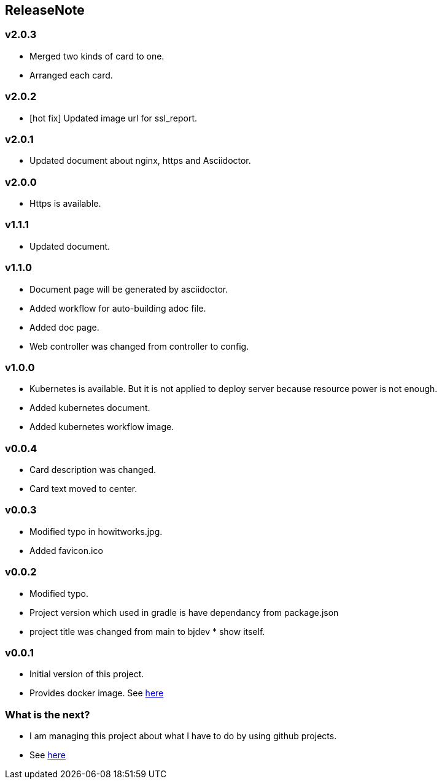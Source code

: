 == ReleaseNote

=== v2.0.3
* Merged two kinds of card to one.
* Arranged each card.

=== v2.0.2
* [hot fix] Updated image url for ssl_report.

=== v2.0.1
* Updated document about nginx, https and Asciidoctor.

=== v2.0.0
* Https is available.

=== v1.1.1
* Updated document.

=== v1.1.0
* Document page will be generated by asciidoctor.
* Added workflow for auto-building adoc file.
* Added doc page.
* Web controller was changed from controller to config.

=== v1.0.0
* Kubernetes is available. But it is not applied to deploy server because resource power is not enough.
* Added kubernetes document.
* Added kubernetes workflow image.

=== v0.0.4
* Card description was changed.
* Card text moved to center.

=== v0.0.3
* Modified typo in howitworks.jpg.
* Added favicon.ico

=== v0.0.2
* Modified typo.
* Project version which used in gradle is have dependancy from package.json
* project title was changed from main to bjdev * show itself.

=== v0.0.1
* Initial version of this project.
* Provides docker image. See link:https://hub.docker.com/repository/docker/ibjsw/show-itself/tags?page=1[here]

=== What is the next?
* I am managing this project about what I have to do by using github projects.
* See link:https://github.com/ByoungJoonIm/Show-Itself/projects/1[here]
